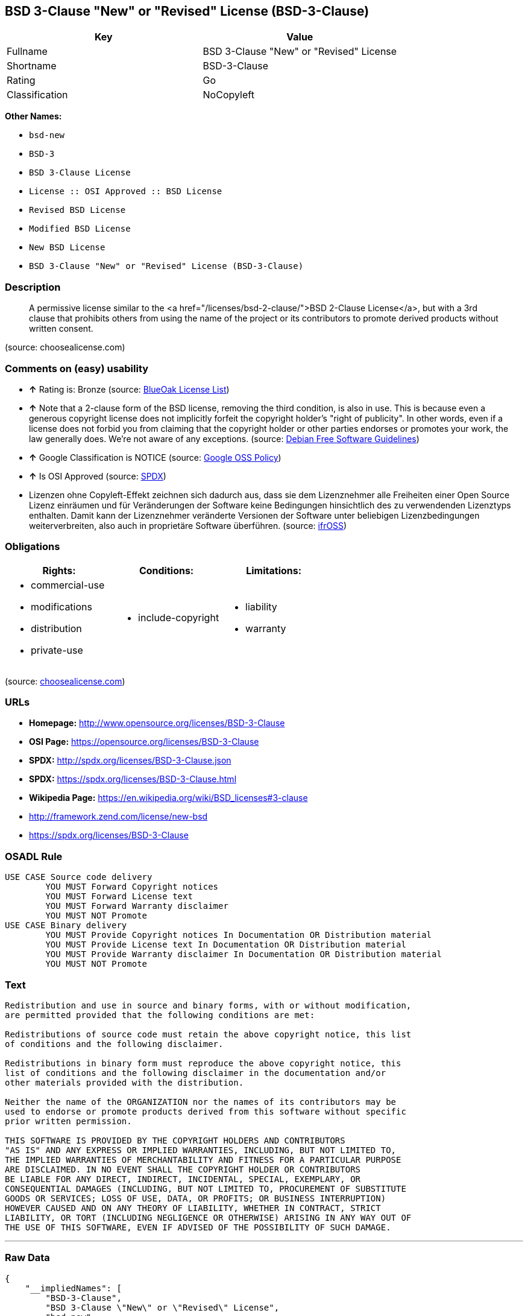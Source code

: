 == BSD 3-Clause "New" or "Revised" License (BSD-3-Clause)

[cols=",",options="header",]
|=================================================
|Key |Value
|Fullname |BSD 3-Clause "New" or "Revised" License
|Shortname |BSD-3-Clause
|Rating |Go
|Classification |NoCopyleft
|=================================================

*Other Names:*

* `bsd-new`
* `BSD-3`
* `BSD 3-Clause License`
* `License :: OSI Approved :: BSD License`
* `Revised BSD License`
* `Modified BSD License`
* `New BSD License`
* `BSD 3-Clause "New" or "Revised" License (BSD-3-Clause)`

=== Description

_______________________________________________________________________________________________________________________________________________________________________________________________________________________________________________________
A permissive license similar to the <a
href="/licenses/bsd-2-clause/">BSD 2-Clause License</a>, but with a 3rd
clause that prohibits others from using the name of the project or its
contributors to promote derived products without written consent.
_______________________________________________________________________________________________________________________________________________________________________________________________________________________________________________________

(source: choosealicense.com)

=== Comments on (easy) usability

* *↑* Rating is: Bronze (source: https://blueoakcouncil.org/list[BlueOak
License List])
* *↑* Note that a 2-clause form of the BSD license, removing the third
condition, is also in use. This is because even a generous copyright
license does not implicitly forfeit the copyright holder's "right of
publicity". In other words, even if a license does not forbid you from
claiming that the copyright holder or other parties endorses or promotes
your work, the law generally does. We're not aware of any exceptions.
(source: https://wiki.debian.org/DFSGLicenses[Debian Free Software
Guidelines])
* *↑* Google Classification is NOTICE (source:
https://opensource.google.com/docs/thirdparty/licenses/[Google OSS
Policy])
* *↑* Is OSI Approved (source:
https://spdx.org/licenses/BSD-3-Clause.html[SPDX])
*  Lizenzen ohne Copyleft-Effekt zeichnen sich dadurch aus, dass sie dem
Lizenznehmer alle Freiheiten einer Open Source Lizenz einräumen und für
Veränderungen der Software keine Bedingungen hinsichtlich des zu
verwendenden Lizenztyps enthalten. Damit kann der Lizenznehmer
veränderte Versionen der Software unter beliebigen Lizenzbedingungen
weiterverbreiten, also auch in proprietäre Software überführen. (source:
https://ifross.github.io/ifrOSS/Lizenzcenter[ifrOSS])

=== Obligations

[cols=",,",options="header",]
|==================================
|Rights: |Conditions: |Limitations:
a|
* commercial-use
* modifications
* distribution
* private-use

a|
* include-copyright

a|
* liability
* warranty

|==================================

(source:
https://github.com/github/choosealicense.com/blob/gh-pages/_licenses/bsd-3-clause.txt[choosealicense.com])

=== URLs

* *Homepage:* http://www.opensource.org/licenses/BSD-3-Clause
* *OSI Page:* https://opensource.org/licenses/BSD-3-Clause
* *SPDX:* http://spdx.org/licenses/BSD-3-Clause.json
* *SPDX:* https://spdx.org/licenses/BSD-3-Clause.html
* *Wikipedia Page:* https://en.wikipedia.org/wiki/BSD_licenses#3-clause
* http://framework.zend.com/license/new-bsd
* https://spdx.org/licenses/BSD-3-Clause

=== OSADL Rule

....
USE CASE Source code delivery
	YOU MUST Forward Copyright notices
	YOU MUST Forward License text
	YOU MUST Forward Warranty disclaimer
	YOU MUST NOT Promote
USE CASE Binary delivery
	YOU MUST Provide Copyright notices In Documentation OR Distribution material
	YOU MUST Provide License text In Documentation OR Distribution material
	YOU MUST Provide Warranty disclaimer In Documentation OR Distribution material
	YOU MUST NOT Promote
....

=== Text

....
Redistribution and use in source and binary forms, with or without modification,
are permitted provided that the following conditions are met:

Redistributions of source code must retain the above copyright notice, this list
of conditions and the following disclaimer.

Redistributions in binary form must reproduce the above copyright notice, this
list of conditions and the following disclaimer in the documentation and/or
other materials provided with the distribution.

Neither the name of the ORGANIZATION nor the names of its contributors may be
used to endorse or promote products derived from this software without specific
prior written permission.

THIS SOFTWARE IS PROVIDED BY THE COPYRIGHT HOLDERS AND CONTRIBUTORS
"AS IS" AND ANY EXPRESS OR IMPLIED WARRANTIES, INCLUDING, BUT NOT LIMITED TO,
THE IMPLIED WARRANTIES OF MERCHANTABILITY AND FITNESS FOR A PARTICULAR PURPOSE
ARE DISCLAIMED. IN NO EVENT SHALL THE COPYRIGHT HOLDER OR CONTRIBUTORS
BE LIABLE FOR ANY DIRECT, INDIRECT, INCIDENTAL, SPECIAL, EXEMPLARY, OR
CONSEQUENTIAL DAMAGES (INCLUDING, BUT NOT LIMITED TO, PROCUREMENT OF SUBSTITUTE
GOODS OR SERVICES; LOSS OF USE, DATA, OR PROFITS; OR BUSINESS INTERRUPTION)
HOWEVER CAUSED AND ON ANY THEORY OF LIABILITY, WHETHER IN CONTRACT, STRICT
LIABILITY, OR TORT (INCLUDING NEGLIGENCE OR OTHERWISE) ARISING IN ANY WAY OUT OF
THE USE OF THIS SOFTWARE, EVEN IF ADVISED OF THE POSSIBILITY OF SUCH DAMAGE.
....

'''''

=== Raw Data

....
{
    "__impliedNames": [
        "BSD-3-Clause",
        "BSD 3-Clause \"New\" or \"Revised\" License",
        "bsd-new",
        "bsd-3-clause",
        "BSD-3",
        "BSD 3-Clause License",
        "BSD-3-clause",
        "License :: OSI Approved :: BSD License",
        "Revised BSD License",
        "Modified BSD License",
        "New BSD License",
        "BSD 3-Clause \"New\" or \"Revised\" License (BSD-3-Clause)",
        "BSD 3-clause \"New\" or \"Revised\" License"
    ],
    "__impliedId": "BSD-3-Clause",
    "__impliedAmbiguousNames": [
        "The BSD-3-clause License"
    ],
    "facts": {
        "Open Knowledge International": {
            "is_generic": null,
            "status": "active",
            "domain_software": true,
            "url": "https://opensource.org/licenses/BSD-3-Clause",
            "maintainer": "",
            "od_conformance": "not reviewed",
            "_sourceURL": "https://github.com/okfn/licenses/blob/master/licenses.csv",
            "domain_data": false,
            "osd_conformance": "approved",
            "id": "BSD-3-Clause",
            "title": "BSD 3-Clause \"New\" or \"Revised\" License (BSD-3-Clause)",
            "_implications": {
                "__impliedNames": [
                    "BSD-3-Clause",
                    "BSD 3-Clause \"New\" or \"Revised\" License (BSD-3-Clause)"
                ],
                "__impliedId": "BSD-3-Clause",
                "__impliedURLs": [
                    [
                        null,
                        "https://opensource.org/licenses/BSD-3-Clause"
                    ]
                ]
            },
            "domain_content": false
        },
        "LicenseName": {
            "implications": {
                "__impliedNames": [
                    "BSD-3-Clause",
                    "BSD-3-Clause",
                    "BSD 3-Clause \"New\" or \"Revised\" License",
                    "bsd-new",
                    "bsd-3-clause",
                    "BSD-3",
                    "BSD 3-Clause License",
                    "BSD-3-clause",
                    "License :: OSI Approved :: BSD License",
                    "Revised BSD License",
                    "Modified BSD License",
                    "New BSD License",
                    "BSD 3-Clause \"New\" or \"Revised\" License (BSD-3-Clause)"
                ],
                "__impliedId": "BSD-3-Clause"
            },
            "shortname": "BSD-3-Clause",
            "otherNames": [
                "BSD-3-Clause",
                "BSD 3-Clause \"New\" or \"Revised\" License",
                "bsd-new",
                "bsd-3-clause",
                "BSD-3",
                "BSD 3-Clause License",
                "BSD-3-clause",
                "License :: OSI Approved :: BSD License",
                "Revised BSD License",
                "Modified BSD License",
                "New BSD License",
                "BSD 3-Clause \"New\" or \"Revised\" License (BSD-3-Clause)"
            ]
        },
        "SPDX": {
            "isSPDXLicenseDeprecated": false,
            "spdxFullName": "BSD 3-Clause \"New\" or \"Revised\" License",
            "spdxDetailsURL": "http://spdx.org/licenses/BSD-3-Clause.json",
            "_sourceURL": "https://spdx.org/licenses/BSD-3-Clause.html",
            "spdxLicIsOSIApproved": true,
            "spdxSeeAlso": [
                "https://opensource.org/licenses/BSD-3-Clause"
            ],
            "_implications": {
                "__impliedNames": [
                    "BSD-3-Clause",
                    "BSD 3-Clause \"New\" or \"Revised\" License"
                ],
                "__impliedId": "BSD-3-Clause",
                "__impliedJudgement": [
                    [
                        "SPDX",
                        {
                            "tag": "PositiveJudgement",
                            "contents": "Is OSI Approved"
                        }
                    ]
                ],
                "__impliedURLs": [
                    [
                        "SPDX",
                        "http://spdx.org/licenses/BSD-3-Clause.json"
                    ],
                    [
                        null,
                        "https://opensource.org/licenses/BSD-3-Clause"
                    ]
                ]
            },
            "spdxLicenseId": "BSD-3-Clause"
        },
        "OSADL License Checklist": {
            "_sourceURL": "https://www.osadl.org/fileadmin/checklists/unreflicenses/BSD-3-Clause.txt",
            "spdxId": "BSD-3-Clause",
            "osadlRule": "USE CASE Source code delivery\n\tYOU MUST Forward Copyright notices\n\tYOU MUST Forward License text\n\tYOU MUST Forward Warranty disclaimer\n\tYOU MUST NOT Promote\nUSE CASE Binary delivery\n\tYOU MUST Provide Copyright notices In Documentation OR Distribution material\n\tYOU MUST Provide License text In Documentation OR Distribution material\n\tYOU MUST Provide Warranty disclaimer In Documentation OR Distribution material\n\tYOU MUST NOT Promote\n",
            "_implications": {
                "__impliedNames": [
                    "BSD-3-Clause"
                ]
            }
        },
        "Scancode": {
            "otherUrls": [
                "http://framework.zend.com/license/new-bsd",
                "https://opensource.org/licenses/BSD-3-Clause"
            ],
            "homepageUrl": "http://www.opensource.org/licenses/BSD-3-Clause",
            "shortName": "BSD-3-Clause",
            "textUrls": null,
            "text": "Redistribution and use in source and binary forms, with or without modification,\nare permitted provided that the following conditions are met:\n\nRedistributions of source code must retain the above copyright notice, this list\nof conditions and the following disclaimer.\n\nRedistributions in binary form must reproduce the above copyright notice, this\nlist of conditions and the following disclaimer in the documentation and/or\nother materials provided with the distribution.\n\nNeither the name of the ORGANIZATION nor the names of its contributors may be\nused to endorse or promote products derived from this software without specific\nprior written permission.\n\nTHIS SOFTWARE IS PROVIDED BY THE COPYRIGHT HOLDERS AND CONTRIBUTORS\n\"AS IS\" AND ANY EXPRESS OR IMPLIED WARRANTIES, INCLUDING, BUT NOT LIMITED TO,\nTHE IMPLIED WARRANTIES OF MERCHANTABILITY AND FITNESS FOR A PARTICULAR PURPOSE\nARE DISCLAIMED. IN NO EVENT SHALL THE COPYRIGHT HOLDER OR CONTRIBUTORS\nBE LIABLE FOR ANY DIRECT, INDIRECT, INCIDENTAL, SPECIAL, EXEMPLARY, OR\nCONSEQUENTIAL DAMAGES (INCLUDING, BUT NOT LIMITED TO, PROCUREMENT OF SUBSTITUTE\nGOODS OR SERVICES; LOSS OF USE, DATA, OR PROFITS; OR BUSINESS INTERRUPTION)\nHOWEVER CAUSED AND ON ANY THEORY OF LIABILITY, WHETHER IN CONTRACT, STRICT\nLIABILITY, OR TORT (INCLUDING NEGLIGENCE OR OTHERWISE) ARISING IN ANY WAY OUT OF\nTHE USE OF THIS SOFTWARE, EVEN IF ADVISED OF THE POSSIBILITY OF SUCH DAMAGE.",
            "category": "Permissive",
            "osiUrl": "http://www.opensource.org/licenses/BSD-3-Clause",
            "owner": "Regents of the University of California",
            "_sourceURL": "https://github.com/nexB/scancode-toolkit/blob/develop/src/licensedcode/data/licenses/bsd-new.yml",
            "key": "bsd-new",
            "name": "BSD-3-Clause",
            "spdxId": "BSD-3-Clause",
            "_implications": {
                "__impliedNames": [
                    "bsd-new",
                    "BSD-3-Clause",
                    "BSD-3-Clause"
                ],
                "__impliedId": "BSD-3-Clause",
                "__impliedCopyleft": [
                    [
                        "Scancode",
                        "NoCopyleft"
                    ]
                ],
                "__calculatedCopyleft": "NoCopyleft",
                "__impliedText": "Redistribution and use in source and binary forms, with or without modification,\nare permitted provided that the following conditions are met:\n\nRedistributions of source code must retain the above copyright notice, this list\nof conditions and the following disclaimer.\n\nRedistributions in binary form must reproduce the above copyright notice, this\nlist of conditions and the following disclaimer in the documentation and/or\nother materials provided with the distribution.\n\nNeither the name of the ORGANIZATION nor the names of its contributors may be\nused to endorse or promote products derived from this software without specific\nprior written permission.\n\nTHIS SOFTWARE IS PROVIDED BY THE COPYRIGHT HOLDERS AND CONTRIBUTORS\n\"AS IS\" AND ANY EXPRESS OR IMPLIED WARRANTIES, INCLUDING, BUT NOT LIMITED TO,\nTHE IMPLIED WARRANTIES OF MERCHANTABILITY AND FITNESS FOR A PARTICULAR PURPOSE\nARE DISCLAIMED. IN NO EVENT SHALL THE COPYRIGHT HOLDER OR CONTRIBUTORS\nBE LIABLE FOR ANY DIRECT, INDIRECT, INCIDENTAL, SPECIAL, EXEMPLARY, OR\nCONSEQUENTIAL DAMAGES (INCLUDING, BUT NOT LIMITED TO, PROCUREMENT OF SUBSTITUTE\nGOODS OR SERVICES; LOSS OF USE, DATA, OR PROFITS; OR BUSINESS INTERRUPTION)\nHOWEVER CAUSED AND ON ANY THEORY OF LIABILITY, WHETHER IN CONTRACT, STRICT\nLIABILITY, OR TORT (INCLUDING NEGLIGENCE OR OTHERWISE) ARISING IN ANY WAY OUT OF\nTHE USE OF THIS SOFTWARE, EVEN IF ADVISED OF THE POSSIBILITY OF SUCH DAMAGE.",
                "__impliedURLs": [
                    [
                        "Homepage",
                        "http://www.opensource.org/licenses/BSD-3-Clause"
                    ],
                    [
                        "OSI Page",
                        "http://www.opensource.org/licenses/BSD-3-Clause"
                    ],
                    [
                        null,
                        "http://framework.zend.com/license/new-bsd"
                    ],
                    [
                        null,
                        "https://opensource.org/licenses/BSD-3-Clause"
                    ]
                ]
            }
        },
        "OpenChainPolicyTemplate": {
            "isSaaSDeemed": "no",
            "licenseType": "permissive",
            "freedomOrDeath": "no",
            "typeCopyleft": "no",
            "_sourceURL": "https://github.com/OpenChain-Project/curriculum/raw/ddf1e879341adbd9b297cd67c5d5c16b2076540b/policy-template/Open%20Source%20Policy%20Template%20for%20OpenChain%20Specification%201.2.ods",
            "name": "3-clause BSD License",
            "commercialUse": true,
            "spdxId": "BSD-3-Clause",
            "_implications": {
                "__impliedNames": [
                    "BSD-3-Clause"
                ]
            }
        },
        "Debian Free Software Guidelines": {
            "LicenseName": "The BSD-3-clause License",
            "State": "DFSGCompatible",
            "_sourceURL": "https://wiki.debian.org/DFSGLicenses",
            "_implications": {
                "__impliedNames": [
                    "BSD-3-Clause"
                ],
                "__impliedAmbiguousNames": [
                    "The BSD-3-clause License"
                ],
                "__impliedJudgement": [
                    [
                        "Debian Free Software Guidelines",
                        {
                            "tag": "PositiveJudgement",
                            "contents": "Note that a 2-clause form of the BSD license, removing the third condition, is also in use. This is because even a generous copyright license does not implicitly forfeit the copyright holder's \"right of publicity\". In other words, even if a license does not forbid you from claiming that the copyright holder or other parties endorses or promotes your work, the law generally does. We're not aware of any exceptions."
                        }
                    ]
                ]
            },
            "Comment": "Note that a 2-clause form of the BSD license, removing the third condition, is also in use. This is because even a generous copyright license does not implicitly forfeit the copyright holder's \"right of publicity\". In other words, even if a license does not forbid you from claiming that the copyright holder or other parties endorses or promotes your work, the law generally does. We're not aware of any exceptions.",
            "LicenseId": "BSD-3-Clause"
        },
        "Override": {
            "oNonCommecrial": null,
            "implications": {
                "__impliedNames": [
                    "BSD-3-Clause"
                ],
                "__impliedId": "BSD-3-Clause"
            },
            "oName": "BSD-3-Clause",
            "oOtherLicenseIds": [
                "BSD (3 clause)",
                "BSD License (no advertising)"
            ],
            "oDescription": null,
            "oJudgement": null,
            "oRatingState": null
        },
        "BlueOak License List": {
            "BlueOakRating": "Bronze",
            "url": "https://spdx.org/licenses/BSD-3-Clause.html",
            "isPermissive": true,
            "_sourceURL": "https://blueoakcouncil.org/list",
            "name": "BSD 3-Clause \"New\" or \"Revised\" License",
            "id": "BSD-3-Clause",
            "_implications": {
                "__impliedNames": [
                    "BSD-3-Clause"
                ],
                "__impliedJudgement": [
                    [
                        "BlueOak License List",
                        {
                            "tag": "PositiveJudgement",
                            "contents": "Rating is: Bronze"
                        }
                    ]
                ],
                "__impliedCopyleft": [
                    [
                        "BlueOak License List",
                        "NoCopyleft"
                    ]
                ],
                "__calculatedCopyleft": "NoCopyleft",
                "__impliedURLs": [
                    [
                        "SPDX",
                        "https://spdx.org/licenses/BSD-3-Clause.html"
                    ]
                ]
            }
        },
        "ifrOSS": {
            "ifrKind": "IfrNoCopyleft",
            "ifrURL": "https://spdx.org/licenses/BSD-3-Clause",
            "_sourceURL": "https://ifross.github.io/ifrOSS/Lizenzcenter",
            "ifrName": "BSD 3-clause \"New\" or \"Revised\" License",
            "ifrId": null,
            "_implications": {
                "__impliedNames": [
                    "BSD 3-clause \"New\" or \"Revised\" License"
                ],
                "__impliedJudgement": [
                    [
                        "ifrOSS",
                        {
                            "tag": "NeutralJudgement",
                            "contents": "Lizenzen ohne Copyleft-Effekt zeichnen sich dadurch aus, dass sie dem Lizenznehmer alle Freiheiten einer Open Source Lizenz einrÃ¤umen und fÃ¼r VerÃ¤nderungen der Software keine Bedingungen hinsichtlich des zu verwendenden Lizenztyps enthalten. Damit kann der Lizenznehmer verÃ¤nderte Versionen der Software unter beliebigen Lizenzbedingungen weiterverbreiten, also auch in proprietÃ¤re Software Ã¼berfÃ¼hren."
                        }
                    ]
                ],
                "__impliedCopyleft": [
                    [
                        "ifrOSS",
                        "NoCopyleft"
                    ]
                ],
                "__calculatedCopyleft": "NoCopyleft",
                "__impliedURLs": [
                    [
                        null,
                        "https://spdx.org/licenses/BSD-3-Clause"
                    ]
                ]
            }
        },
        "OpenSourceInitiative": {
            "text": [
                {
                    "url": "https://opensource.org/licenses/BSD-3-Clause",
                    "title": "HTML",
                    "media_type": "text/html"
                }
            ],
            "identifiers": [
                {
                    "identifier": "BSD-3-clause",
                    "scheme": "DEP5"
                },
                {
                    "identifier": "BSD-3-Clause",
                    "scheme": "SPDX"
                },
                {
                    "identifier": "License :: OSI Approved :: BSD License",
                    "scheme": "Trove"
                }
            ],
            "superseded_by": null,
            "_sourceURL": "https://opensource.org/licenses/",
            "name": "BSD 3-Clause License",
            "other_names": [
                {
                    "note": null,
                    "name": "Revised BSD License"
                },
                {
                    "note": null,
                    "name": "Modified BSD License"
                },
                {
                    "note": null,
                    "name": "New BSD License"
                }
            ],
            "keywords": [
                "osi-approved",
                "popular",
                "permissive"
            ],
            "id": "BSD-3",
            "links": [
                {
                    "note": "Wikipedia Page",
                    "url": "https://en.wikipedia.org/wiki/BSD_licenses#3-clause"
                },
                {
                    "note": "OSI Page",
                    "url": "https://opensource.org/licenses/BSD-3-Clause"
                }
            ],
            "_implications": {
                "__impliedNames": [
                    "BSD-3",
                    "BSD 3-Clause License",
                    "BSD-3-clause",
                    "BSD-3-Clause",
                    "License :: OSI Approved :: BSD License",
                    "Revised BSD License",
                    "Modified BSD License",
                    "New BSD License"
                ],
                "__impliedURLs": [
                    [
                        "Wikipedia Page",
                        "https://en.wikipedia.org/wiki/BSD_licenses#3-clause"
                    ],
                    [
                        "OSI Page",
                        "https://opensource.org/licenses/BSD-3-Clause"
                    ]
                ]
            }
        },
        "finos-osr/OSLC-handbook": {
            "terms": [
                {
                    "termUseCases": [
                        "UB",
                        "MB",
                        "US",
                        "MS"
                    ],
                    "termSeeAlso": null,
                    "termDescription": "Provide copy of license",
                    "termComplianceNotes": "For binary distributions, this information must be provided in âthe documentation and/or other materials provided with the distributionâ",
                    "termType": "condition"
                },
                {
                    "termUseCases": [
                        "UB",
                        "MB",
                        "US",
                        "MS"
                    ],
                    "termSeeAlso": null,
                    "termDescription": "Provide copyright notice",
                    "termComplianceNotes": "For binary distributions, this information must be provided in âthe documentation and/or other materials provided with the distributionâ",
                    "termType": "condition"
                }
            ],
            "_sourceURL": "https://github.com/finos-osr/OSLC-handbook/blob/master/src/BSD-3-Clause.yaml",
            "name": "BSD 3-Clause \"New\" or \"Revised\" License",
            "nameFromFilename": "BSD-3-Clause",
            "notes": null,
            "_implications": {
                "__impliedNames": [
                    "BSD 3-Clause \"New\" or \"Revised\" License",
                    "BSD-3-Clause"
                ]
            },
            "licenseId": [
                "BSD-3-Clause"
            ]
        },
        "choosealicense.com": {
            "limitations": [
                "liability",
                "warranty"
            ],
            "_sourceURL": "https://github.com/github/choosealicense.com/blob/gh-pages/_licenses/bsd-3-clause.txt",
            "content": "---\ntitle: BSD 3-Clause \"New\" or \"Revised\" License\nspdx-id: BSD-3-Clause\nhidden: false\n\ndescription: A permissive license similar to the <a href=\"/licenses/bsd-2-clause/\">BSD 2-Clause License</a>, but with a 3rd clause that prohibits others from using the name of the project or its contributors to promote derived products without written consent.\n\nhow: Create a text file (typically named LICENSE or LICENSE.txt) in the root of your source code and copy the text of the license into the file. Replace [year] with the current year and [fullname] with the name (or names) of the copyright holders.\n\nusing:\n  - d3: https://github.com/d3/d3/blob/master/LICENSE\n  - LevelDB: https://github.com/google/leveldb/blob/master/LICENSE\n  - Quill: https://github.com/quilljs/quill/blob/develop/LICENSE\n\npermissions:\n  - commercial-use\n  - modifications\n  - distribution\n  - private-use\n\nconditions:\n  - include-copyright\n\nlimitations:\n  - liability\n  - warranty\n\n---\n\nBSD 3-Clause License\n\nCopyright (c) [year], [fullname]\nAll rights reserved.\n\nRedistribution and use in source and binary forms, with or without\nmodification, are permitted provided that the following conditions are met:\n\n1. Redistributions of source code must retain the above copyright notice, this\n   list of conditions and the following disclaimer.\n\n2. Redistributions in binary form must reproduce the above copyright notice,\n   this list of conditions and the following disclaimer in the documentation\n   and/or other materials provided with the distribution.\n\n3. Neither the name of the copyright holder nor the names of its\n   contributors may be used to endorse or promote products derived from\n   this software without specific prior written permission.\n\nTHIS SOFTWARE IS PROVIDED BY THE COPYRIGHT HOLDERS AND CONTRIBUTORS \"AS IS\"\nAND ANY EXPRESS OR IMPLIED WARRANTIES, INCLUDING, BUT NOT LIMITED TO, THE\nIMPLIED WARRANTIES OF MERCHANTABILITY AND FITNESS FOR A PARTICULAR PURPOSE ARE\nDISCLAIMED. IN NO EVENT SHALL THE COPYRIGHT HOLDER OR CONTRIBUTORS BE LIABLE\nFOR ANY DIRECT, INDIRECT, INCIDENTAL, SPECIAL, EXEMPLARY, OR CONSEQUENTIAL\nDAMAGES (INCLUDING, BUT NOT LIMITED TO, PROCUREMENT OF SUBSTITUTE GOODS OR\nSERVICES; LOSS OF USE, DATA, OR PROFITS; OR BUSINESS INTERRUPTION) HOWEVER\nCAUSED AND ON ANY THEORY OF LIABILITY, WHETHER IN CONTRACT, STRICT LIABILITY,\nOR TORT (INCLUDING NEGLIGENCE OR OTHERWISE) ARISING IN ANY WAY OUT OF THE USE\nOF THIS SOFTWARE, EVEN IF ADVISED OF THE POSSIBILITY OF SUCH DAMAGE.\n",
            "name": "bsd-3-clause",
            "hidden": "false",
            "spdxId": "BSD-3-Clause",
            "conditions": [
                "include-copyright"
            ],
            "permissions": [
                "commercial-use",
                "modifications",
                "distribution",
                "private-use"
            ],
            "featured": null,
            "nickname": null,
            "how": "Create a text file (typically named LICENSE or LICENSE.txt) in the root of your source code and copy the text of the license into the file. Replace [year] with the current year and [fullname] with the name (or names) of the copyright holders.",
            "title": "BSD 3-Clause \"New\" or \"Revised\" License",
            "_implications": {
                "__impliedNames": [
                    "bsd-3-clause",
                    "BSD-3-Clause"
                ],
                "__obligations": {
                    "limitations": [
                        {
                            "tag": "ImpliedLimitation",
                            "contents": "liability"
                        },
                        {
                            "tag": "ImpliedLimitation",
                            "contents": "warranty"
                        }
                    ],
                    "rights": [
                        {
                            "tag": "ImpliedRight",
                            "contents": "commercial-use"
                        },
                        {
                            "tag": "ImpliedRight",
                            "contents": "modifications"
                        },
                        {
                            "tag": "ImpliedRight",
                            "contents": "distribution"
                        },
                        {
                            "tag": "ImpliedRight",
                            "contents": "private-use"
                        }
                    ],
                    "conditions": [
                        {
                            "tag": "ImpliedCondition",
                            "contents": "include-copyright"
                        }
                    ]
                }
            },
            "description": "A permissive license similar to the <a href=\"/licenses/bsd-2-clause/\">BSD 2-Clause License</a>, but with a 3rd clause that prohibits others from using the name of the project or its contributors to promote derived products without written consent."
        },
        "Google OSS Policy": {
            "rating": "NOTICE",
            "_sourceURL": "https://opensource.google.com/docs/thirdparty/licenses/",
            "id": "BSD-3-Clause",
            "_implications": {
                "__impliedNames": [
                    "BSD-3-Clause"
                ],
                "__impliedJudgement": [
                    [
                        "Google OSS Policy",
                        {
                            "tag": "PositiveJudgement",
                            "contents": "Google Classification is NOTICE"
                        }
                    ]
                ],
                "__impliedCopyleft": [
                    [
                        "Google OSS Policy",
                        "NoCopyleft"
                    ]
                ],
                "__calculatedCopyleft": "NoCopyleft"
            }
        }
    },
    "__impliedJudgement": [
        [
            "BlueOak License List",
            {
                "tag": "PositiveJudgement",
                "contents": "Rating is: Bronze"
            }
        ],
        [
            "Debian Free Software Guidelines",
            {
                "tag": "PositiveJudgement",
                "contents": "Note that a 2-clause form of the BSD license, removing the third condition, is also in use. This is because even a generous copyright license does not implicitly forfeit the copyright holder's \"right of publicity\". In other words, even if a license does not forbid you from claiming that the copyright holder or other parties endorses or promotes your work, the law generally does. We're not aware of any exceptions."
            }
        ],
        [
            "Google OSS Policy",
            {
                "tag": "PositiveJudgement",
                "contents": "Google Classification is NOTICE"
            }
        ],
        [
            "SPDX",
            {
                "tag": "PositiveJudgement",
                "contents": "Is OSI Approved"
            }
        ],
        [
            "ifrOSS",
            {
                "tag": "NeutralJudgement",
                "contents": "Lizenzen ohne Copyleft-Effekt zeichnen sich dadurch aus, dass sie dem Lizenznehmer alle Freiheiten einer Open Source Lizenz einrÃ¤umen und fÃ¼r VerÃ¤nderungen der Software keine Bedingungen hinsichtlich des zu verwendenden Lizenztyps enthalten. Damit kann der Lizenznehmer verÃ¤nderte Versionen der Software unter beliebigen Lizenzbedingungen weiterverbreiten, also auch in proprietÃ¤re Software Ã¼berfÃ¼hren."
            }
        ]
    ],
    "__impliedCopyleft": [
        [
            "BlueOak License List",
            "NoCopyleft"
        ],
        [
            "Google OSS Policy",
            "NoCopyleft"
        ],
        [
            "Scancode",
            "NoCopyleft"
        ],
        [
            "ifrOSS",
            "NoCopyleft"
        ]
    ],
    "__calculatedCopyleft": "NoCopyleft",
    "__obligations": {
        "limitations": [
            {
                "tag": "ImpliedLimitation",
                "contents": "liability"
            },
            {
                "tag": "ImpliedLimitation",
                "contents": "warranty"
            }
        ],
        "rights": [
            {
                "tag": "ImpliedRight",
                "contents": "commercial-use"
            },
            {
                "tag": "ImpliedRight",
                "contents": "modifications"
            },
            {
                "tag": "ImpliedRight",
                "contents": "distribution"
            },
            {
                "tag": "ImpliedRight",
                "contents": "private-use"
            }
        ],
        "conditions": [
            {
                "tag": "ImpliedCondition",
                "contents": "include-copyright"
            }
        ]
    },
    "__impliedText": "Redistribution and use in source and binary forms, with or without modification,\nare permitted provided that the following conditions are met:\n\nRedistributions of source code must retain the above copyright notice, this list\nof conditions and the following disclaimer.\n\nRedistributions in binary form must reproduce the above copyright notice, this\nlist of conditions and the following disclaimer in the documentation and/or\nother materials provided with the distribution.\n\nNeither the name of the ORGANIZATION nor the names of its contributors may be\nused to endorse or promote products derived from this software without specific\nprior written permission.\n\nTHIS SOFTWARE IS PROVIDED BY THE COPYRIGHT HOLDERS AND CONTRIBUTORS\n\"AS IS\" AND ANY EXPRESS OR IMPLIED WARRANTIES, INCLUDING, BUT NOT LIMITED TO,\nTHE IMPLIED WARRANTIES OF MERCHANTABILITY AND FITNESS FOR A PARTICULAR PURPOSE\nARE DISCLAIMED. IN NO EVENT SHALL THE COPYRIGHT HOLDER OR CONTRIBUTORS\nBE LIABLE FOR ANY DIRECT, INDIRECT, INCIDENTAL, SPECIAL, EXEMPLARY, OR\nCONSEQUENTIAL DAMAGES (INCLUDING, BUT NOT LIMITED TO, PROCUREMENT OF SUBSTITUTE\nGOODS OR SERVICES; LOSS OF USE, DATA, OR PROFITS; OR BUSINESS INTERRUPTION)\nHOWEVER CAUSED AND ON ANY THEORY OF LIABILITY, WHETHER IN CONTRACT, STRICT\nLIABILITY, OR TORT (INCLUDING NEGLIGENCE OR OTHERWISE) ARISING IN ANY WAY OUT OF\nTHE USE OF THIS SOFTWARE, EVEN IF ADVISED OF THE POSSIBILITY OF SUCH DAMAGE.",
    "__impliedURLs": [
        [
            "SPDX",
            "http://spdx.org/licenses/BSD-3-Clause.json"
        ],
        [
            null,
            "https://opensource.org/licenses/BSD-3-Clause"
        ],
        [
            "SPDX",
            "https://spdx.org/licenses/BSD-3-Clause.html"
        ],
        [
            "Homepage",
            "http://www.opensource.org/licenses/BSD-3-Clause"
        ],
        [
            "OSI Page",
            "http://www.opensource.org/licenses/BSD-3-Clause"
        ],
        [
            null,
            "http://framework.zend.com/license/new-bsd"
        ],
        [
            "Wikipedia Page",
            "https://en.wikipedia.org/wiki/BSD_licenses#3-clause"
        ],
        [
            "OSI Page",
            "https://opensource.org/licenses/BSD-3-Clause"
        ],
        [
            null,
            "https://spdx.org/licenses/BSD-3-Clause"
        ]
    ]
}
....